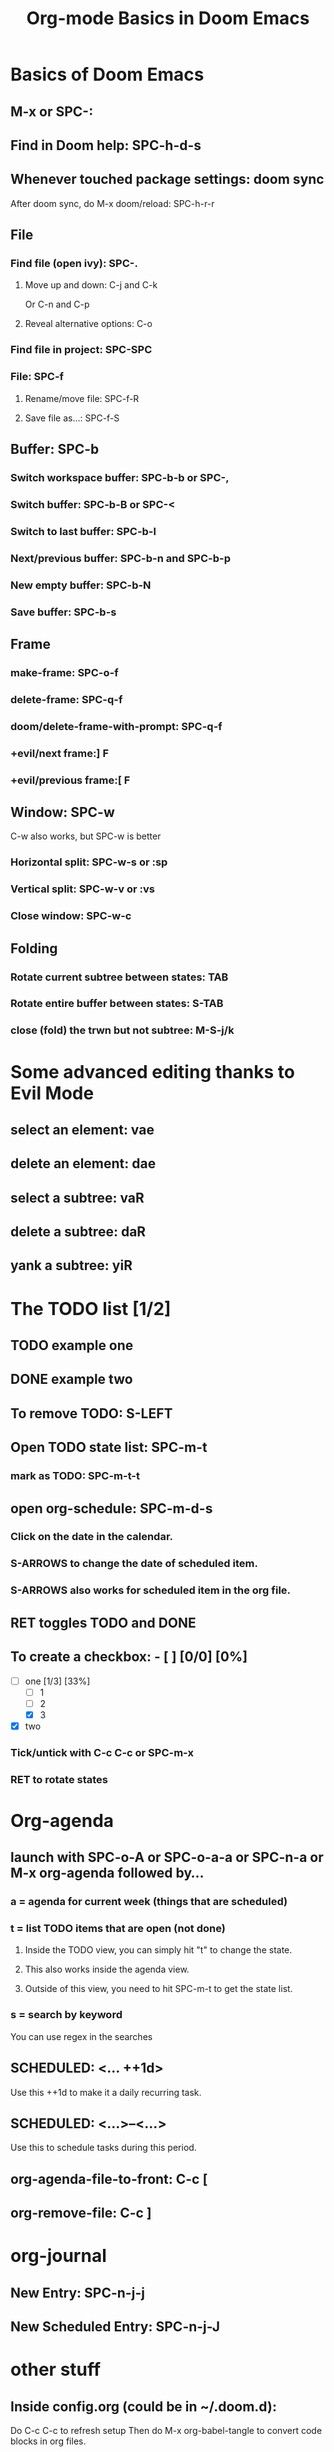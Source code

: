 #+TITLE: Org-mode Basics in Doom Emacs

* Basics of Doom Emacs
** M-x or SPC-:
** Find in Doom help: SPC-h-d-s
** Whenever touched package settings: doom sync
After doom sync, do M-x doom/reload: SPC-h-r-r
** File
*** Find file (open ivy): SPC-.
**** Move up and down: C-j and C-k
Or C-n and C-p
**** Reveal alternative options: C-o
*** Find file in project: SPC-SPC
*** File: SPC-f
**** Rename/move file: SPC-f-R
**** Save file as...: SPC-f-S
** Buffer: SPC-b
*** Switch workspace buffer: SPC-b-b or SPC-,
*** Switch buffer: SPC-b-B or SPC-<
*** Switch to last buffer: SPC-b-l
*** Next/previous buffer: SPC-b-n and SPC-b-p
*** New empty buffer: SPC-b-N
*** Save buffer: SPC-b-s
** Frame
*** make-frame: SPC-o-f
*** delete-frame: SPC-q-f
*** doom/delete-frame-with-prompt: SPC-q-f
*** +evil/next frame:] F
*** +evil/previous frame:[ F
** Window: SPC-w
C-w also works, but SPC-w is better
*** Horizontal split: SPC-w-s or :sp
*** Vertical split: SPC-w-v or :vs
*** Close window: SPC-w-c
** Folding
*** Rotate current subtree between states: TAB
*** Rotate entire buffer between states: S-TAB
*** close (fold) the trwn but not subtree: M-S-j/k

* Some advanced editing thanks to Evil Mode
** select an element: vae
** delete an element: dae
** select a subtree: vaR
** delete a subtree: daR
** yank a subtree: yiR

* The TODO list [1/2]
** TODO example one
** DONE example two
** To remove TODO: S-LEFT
** Open TODO state list: SPC-m-t
*** mark as TODO: SPC-m-t-t
** open org-schedule: SPC-m-d-s
*** Click on the date in the calendar.
*** S-ARROWS to change the date of scheduled item.
*** S-ARROWS also works for scheduled item in the org file.
** RET toggles TODO and DONE
** To create a checkbox: - [ ] [0/0] [0%]
- [-] one [1/3] [33%]
  - [ ] 1
  - [ ] 2
  - [X] 3
- [X] two
*** Tick/untick with C-c C-c or SPC-m-x
*** RET to rotate states

* Org-agenda
** launch with SPC-o-A or SPC-o-a-a or SPC-n-a or M-x org-agenda followed by...
*** a = agenda for current week (things that are scheduled)
*** t = list TODO items that are open (not done)
**** Inside the TODO view, you can simply hit "t" to change the state.
**** This also works inside the agenda view.
**** Outside of this view, you need to hit SPC-m-t to get the state list.
*** s = search by keyword
You can use regex in the searches
** SCHEDULED: <... ++1d>
Use this ++1d to make it a daily recurring task.
** SCHEDULED: <...>--<...>
Use this to schedule tasks during this period.
** org-agenda-file-to-front: C-c [
** org-remove-file: C-c ]

* org-journal
** New Entry: SPC-n-j-j
** New Scheduled Entry: SPC-n-j-J

* other stuff
** Inside config.org (could be in ~/.doom.d):
Do C-c C-c to refresh setup
Then do M-x org-babel-tangle to convert code blocks in org files.
** To timestamp the task when it's marked as done:
Add (setq org-log-done 'time) to config
Or use (setq org-log-done 'note) to add both timestamp and a note.

* Magit: SPC-g
** git status: SPC-g-g
*** move cursor to a commit:
dwim means 'do what I mean'
**** diff popup: d
***** diff dwim: d-d
**** log popup: l
***** log dwim: l-l
*** move cursor to a hunk:
**** stage: s
**** unstage: u
**** stage everything: S
**** unstage everything: U
*** select a region of changes or hunk: C-SPC
**** s and u also work
*** commit popup: c
**** create a regular new commit: c-c
*** fetch popup: f
*** pull popup: F
*** push popup: p or P
